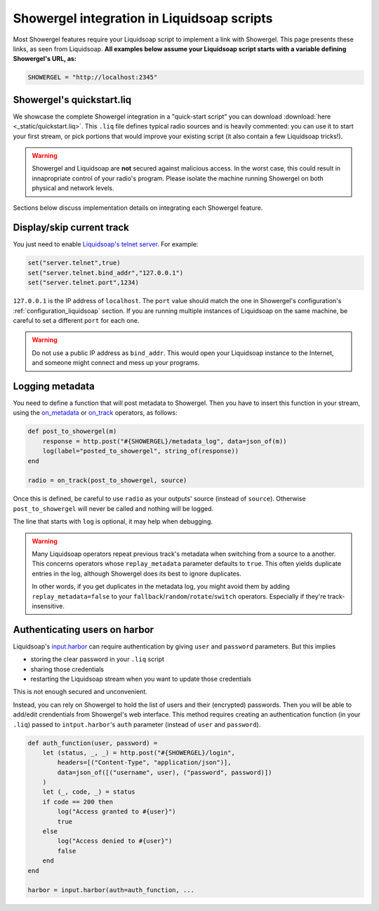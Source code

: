 .. _liquidsoap:

Showergel integration in Liquidsoap scripts
===========================================

Most Showergel features require your Liquidsoap script to implement a link with Showergel.
This page presents these links, as seen from Liquidsoap.
**All examples below assume your Liquidsoap script starts with a variable defining Showergel's URL, as:**

.. code-block:: ocaml

    SHOWERGEL = "http://localhost:2345"


.. _quickstart:

Showergel's quickstart.liq
--------------------------

We showcase the complete Showergel integration in a "quick-start script" you can download
:download:`here <_static/quickstart.liq>`.
This ``.liq`` file defines typical radio sources and is heavily commented:
you can use it to start your first stream, or pick portions that would improve
your existing script (it also contain a few Liquidsoap tricks!).

.. warning::
    Showergel and Liquidsoap are **not** secured against malicious access.
    In the worst case, this could result in innapropriate control of your radio's program.
    Please isolate the machine running Showergel on both physical and network levels.

Sections below discuss implementation details on integrating each Showergel feature.


Display/skip current track
--------------------------

You just need to enable `Liquidsoap's telnet server <https://www.liquidsoap.info/doc-1.4.4/server.html>`_.
For example:

.. code-block:: ocaml

    set("server.telnet",true)
    set("server.telnet.bind_addr","127.0.0.1")
    set("server.telnet.port",1234)

``127.0.0.1`` is the IP address of ``localhost``.
The ``port`` value should match the one in Showergel's configuration's
:ref:`configuration_liquidsoap` section.
If you are running multiple instances of Liquidsoap on the same machine,
be careful to set a different ``port`` for each one.

.. warning::
    Do not use a public IP address as ``bind_addr``.
    This would open your Liquidsoap instance to the Internet,
    and someone might connect and mess up your programs.

.. _liq_metadata:

Logging metadata
----------------

You need to define a function that will post metadata to Showergel.
Then you have to insert this function in your stream,
using the
`on_metadata <https://www.liquidsoap.info/doc-1.4.4/reference.html#on_metadata>`_
or
`on_track <https://www.liquidsoap.info/doc-1.4.4/reference.html#on_track>`_
operators, as follows:

.. code-block:: ocaml

    def post_to_showergel(m)
        response = http.post("#{SHOWERGEL}/metadata_log", data=json_of(m))
        log(label="posted_to_showergel", string_of(response))
    end

    radio = on_track(post_to_showergel, source)

Once this is defined, be careful to use ``radio`` as your outputs' source (instead of ``source``).
Otherwise ``post_to_showergel`` will never be called and nothing will be logged.

The line that starts with ``log`` is optional,
it may help when debugging.

.. warning::
    Many Liquidsoap operators repeat previous track's metadata when switching
    from a source to a another.
    This concerns operators whose ``replay_metadata`` parameter defaults to ``true``.
    This often yields duplicate entries in the log,
    although Showergel does its best to ignore duplicates.

    In other words, if you get duplicates in the metadata log,
    you might avoid them by adding ``replay_metadata=false`` to your
    ``fallback``/``random``/``rotate``/``switch`` operators.
    Especially if they're track-insensitive.


.. _liq_login:

Authenticating users on harbor
------------------------------

Liquidsoap's `input.harbor <https://www.liquidsoap.info/doc-1.4.4/reference.html#input.harbor>`_
can require authentication by giving ``user`` and ``password`` parameters.
But this implies

* storing the clear password in your ``.liq`` script
* sharing those credentials
* restarting the Liquidsoap stream when you want to update those credentials

This is not enough secured and unconvenient.

Instead, you can rely on Showergel to hold the list of users and their (encrypted) passwords.
Then you will be able to add/edit crendentials from Showergel's web interface.
This method requires creating an authentication function (in your ``.liq``)
passed to ``intput.harbor``'s ``auth`` parameter (instead of ``user`` and ``password``).

.. code-block:: ocaml

    def auth_function(user, password) =
        let (status, _, _) = http.post("#{SHOWERGEL}/login",
            headers=[("Content-Type", "application/json")],
            data=json_of([("username", user), ("password", password)])
        )
        let (_, code, _) = status
        if code == 200 then
            log("Access granted to #{user}")
            true
        else
            log("Access denied to #{user}")
            false
        end
    end

    harbor = input.harbor(auth=auth_function, ...

